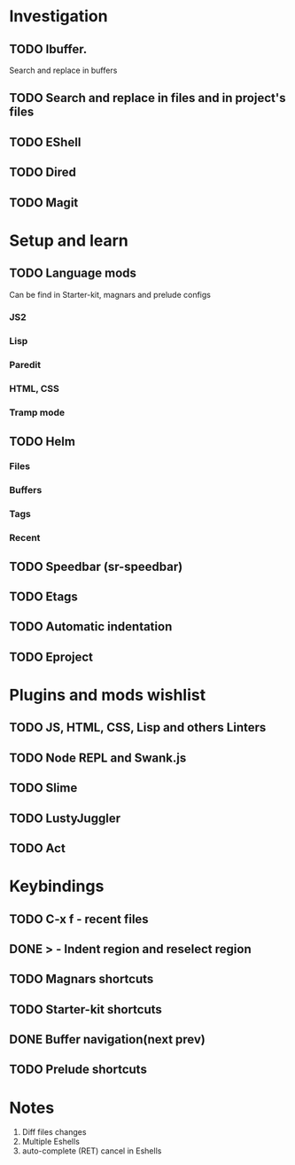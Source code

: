 * Investigation
** TODO Ibuffer.
Search and replace in buffers
** TODO Search and replace in files and in project's files
** TODO EShell
** TODO Dired
** TODO Magit
* Setup and learn
** TODO Language mods
   Can be find in Starter-kit, magnars and prelude configs
*** JS2
*** Lisp
*** Paredit
*** HTML, CSS
*** Tramp mode
** TODO Helm
*** Files
*** Buffers
*** Tags
*** Recent
** TODO Speedbar (sr-speedbar)
** TODO Etags
** TODO Automatic indentation
** TODO Eproject
* Plugins and mods wishlist
** TODO JS, HTML, CSS, Lisp and others *Linters*
** TODO Node REPL and Swank.js
** TODO Slime
** TODO LustyJuggler
** TODO Act
* Keybindings
** TODO C-x f - recent files
** DONE > - Indent region and reselect region
** TODO Magnars shortcuts
** TODO Starter-kit shortcuts
** DONE Buffer navigation(next prev)
** TODO Prelude shortcuts
* Notes
1. Diff files changes
2. Multiple Eshells
3. auto-complete (RET) cancel in Eshells
